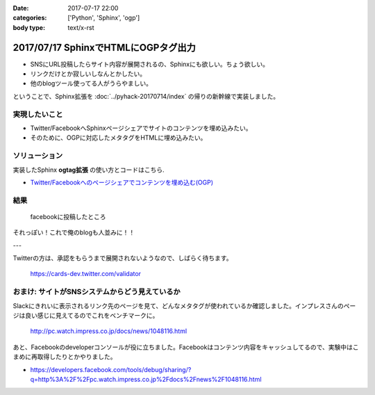 :date: 2017-07-17 22:00
:categories: ['Python', 'Sphinx', 'ogp']
:body type: text/x-rst

=====================================
2017/07/17 SphinxでHTMLにOGPタグ出力
=====================================

* SNSにURL投稿したらサイト内容が展開されるの、Sphinxにも欲しい。ちょう欲しい。
* リンクだけとか寂しいしなんとかしたい。
* 他のblogツール使ってる人がうらやましい。

ということで、Sphinx拡張を :doc:`../pyhack-20170714/index` の帰りの新幹線で実装しました。

実現したいこと
==============

* Twitter/FacebookへSphinxページシェアでサイトのコンテンツを埋め込みたい。
* そのために、OGPに対応したメタタグをHTMLに埋め込みたい。

ソリューション
===============

実装したSphinx **ogtag拡張** の使い方とコードはこちら.

* `Twitter/Facebookへのページシェアでコンテンツを埋め込む(OGP)`_

.. _Twitter/Facebookへのページシェアでコンテンツを埋め込む(OGP): http://sphinx-users.jp/cookbook/ogp/index.html

結果
=====

.. figure:: facebook.*

   facebookに投稿したところ

それっぽい！これで俺のblogも人並みに！！

---

Twitterの方は、承認をもらうまで展開されないようなので、しばらく待ちます。

.. figure:: twitter-validator.*

   https://cards-dev.twitter.com/validator


おまけ: サイトがSNSシステムからどう見えているか
===============================================

Slackにきれいに表示されるリンク先のページを見て、どんなメタタグが使われているか確認しました。インプレスさんのページは良い感じに見えてるのでこれをベンチマークに。

.. figure:: slack-preview.png
   :target: http://pc.watch.impress.co.jp/docs/news/1048116.html

   http://pc.watch.impress.co.jp/docs/news/1048116.html

あと、Facebookのdeveloperコンソールが役に立ちました。Facebookはコンテンツ内容をキャッシュしてるので、実験中はこまめに再取得したりとかやりました。

* https://developers.facebook.com/tools/debug/sharing/?q=http%3A%2F%2Fpc.watch.impress.co.jp%2Fdocs%2Fnews%2F1048116.html

